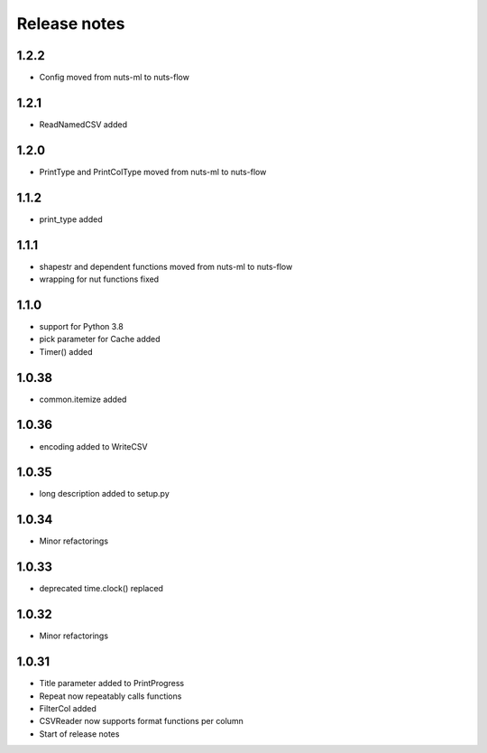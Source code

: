 Release notes
=============

1.2.2
-----
- Config moved from nuts-ml to nuts-flow

1.2.1
-----
- ReadNamedCSV added

1.2.0
-----
- PrintType and PrintColType moved from nuts-ml to nuts-flow

1.1.2
-----
- print_type added

1.1.1
-----
- shapestr and dependent functions moved from nuts-ml to nuts-flow
- wrapping for nut functions fixed

1.1.0
-----
- support for Python 3.8
- pick parameter for Cache added
- Timer() added

1.0.38
------
- common.itemize added

1.0.36
------
- encoding added to WriteCSV

1.0.35
------
- long description added to setup.py

1.0.34
------
- Minor refactorings

1.0.33
------
- deprecated time.clock() replaced

1.0.32
------
- Minor refactorings

1.0.31
------
- Title parameter added to PrintProgress
- Repeat now repeatably calls functions
- FilterCol added
- CSVReader now supports format functions per column
- Start of release notes